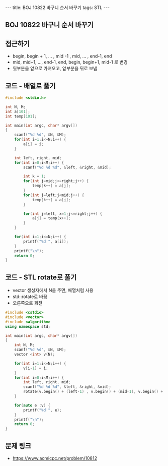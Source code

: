 #+HTML: ---
#+HTML: title: BOJ 10822 바구니 순서 바꾸기
#+HTML: tags: STL
#+HTML: ---
#+OPTIONS: ^:nil

** BOJ 10822 바구니 순서 바꾸기

** 접근하기
- begin, begin + 1, ... , mid -1 , mid, ... , end-1, end
- mid, mid+1, ..., end-1, end, begin, begin+1, mid-1 로 변경
- 뒷부분을 앞으로 가져오고, 앞부분을 뒤로 보냄

** 코드 - 배열로 풀기
#+BEGIN_SRC cpp
#include <stdio.h>

int N, M;
int a[101];
int temp[101];

int main(int argc, char* argv[])
{
    scanf("%d %d", &N, &M);
    for(int i=1;i<=N;i++) {
        a[i] = i;
    } 

    int left, right, mid;
    for(int i=0;i<M;i++) {
        scanf("%d %d %d", &left, &right, &mid);
        
        int k = 1;
        for(int j=mid;j<=right;j++) {
            temp[k++] = a[j];
        }
        for(int j=left;j<mid;j++) {
            temp[k++] = a[j];
        }
        
        for(int j=left, x=1;j<=right;j++) {
            a[j] = temp[x++];
        }
    }

    for(int i=1;i<=N;i++) {
        printf("%d ", a[i]);
    }
    printf("\n");
    return 0;
}
#+END_SRC

** 코드 - STL rotate로 풀기
- vector 생성자에서 N을 주면, 배열처럼 사용
- std::rotate로 바꿈
- 오른쪽으로 회전
#+BEGIN_SRC cpp
#include <cstdio>
#include <vector>
#include <algorithm>
using namespace std;

int main(int argc, char* argv[])
{
    int N, M;
    scanf("%d %d", &N, &M);
    vector <int> v(N); 
    
    for(int i=1;i<=N;i++) {
        v[i-1] = i;
    }
    for(int i=0;i<M;i++) {
        int left, right, mid;
        scanf("%d %d %d", &left, &right, &mid);
        rotate(v.begin() + (left-1) , v.begin() + (mid-1), v.begin() + right); 
    }

    for(auto e :v) {
        printf("%d ", e);
    }
    printf("\n");
    return 0;
}
#+END_SRC

** 문제 링크
- https://www.acmicpc.net/problem/10812
